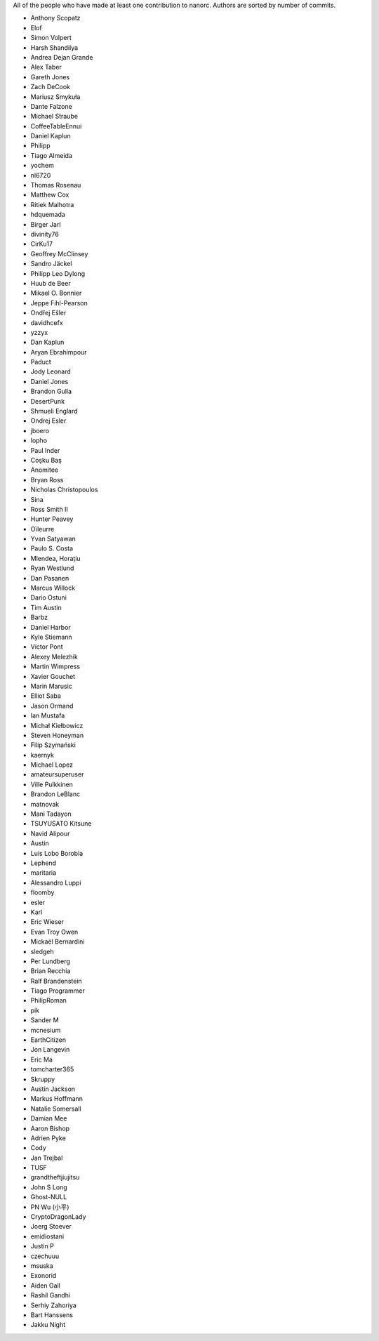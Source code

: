 All of the people who have made at least one contribution to nanorc.
Authors are sorted by number of commits.

* Anthony Scopatz
* Elof
* Simon Volpert
* Harsh Shandilya
* Andrea Dejan Grande
* Alex Taber
* Gareth Jones
* Zach DeCook
* Mariusz Smykuła
* Dante Falzone
* Michael Straube
* CoffeeTableEnnui
* Daniel Kaplun
* Philipp
* Tiago Almeida
* yochem
* nl6720
* Thomas Rosenau
* Matthew Cox
* Ritiek Malhotra
* hdquemada
* Birger Jarl
* divinity76
* CirKu17
* Geoffrey McClinsey
* Sandro Jäckel
* Philipp Leo Dylong
* Huub de Beer
* Mikael O. Bonnier
* Jeppe Fihl-Pearson
* Ondřej Ešler
* davidhcefx
* yzzyx
* Dan Kaplun
* Aryan Ebrahimpour
* Paduct
* Jody Leonard
* Daniel Jones
* Brandon Gulla
* DesertPunk
* Shmueli Englard
* Ondrej Esler
* jboero
* lopho
* Paul Inder
* Coşku Baş
* Anomitee
* Bryan Ross
* Nicholas Christopoulos
* Sina
* Ross Smith II
* Hunter Peavey
* Oïleurre
* Yvan Satyawan
* Paulo S. Costa
* Mlendea, Horațiu
* Ryan Westlund
* Dan Pasanen
* Marcus Willock
* Dario Ostuni
* Tim Austin
* Barbz
* Daniel Harbor
* Kyle Stiemann
* Víctor Pont
* Alexey Melezhik
* Martin Wimpress
* Xavier Gouchet
* Marin Marusic
* Elliot Saba
* Jason Ormand
* Ian Mustafa
* Michał Kiełbowicz
* Steven Honeyman
* Filip Szymański
* kaernyk
* Michael Lopez
* amateursuperuser
* Ville Pulkkinen
* Brandon LeBlanc
* matnovak
* Mani Tadayon
* TSUYUSATO Kitsune
* Navid Alipour
* Austin
* Luis Lobo Borobia
* Lephend
* maritaria
* Alessandro Luppi
* floomby
* esler
* Karl
* Eric Wieser
* Evan Troy Owen
* Mickaël Bernardini
* sledgeh
* Per Lundberg
* Brian Recchia
* Ralf Brandenstein
* Tiago Programmer
* PhilipRoman
* pik
* Sander M
* mcnesium
* EarthCitizen
* Jon Langevin
* Eric Ma
* tomcharter365
* Skruppy
* Austin Jackson
* Markus Hoffmann
* Natalie Somersall
* Damian Mee
* Aaron Bishop
* Adrien Pyke
* Cody
* Jan Trejbal
* TUSF
* grandtheftjiujitsu
* John S Long
* Ghost-NULL
* PN Wu (小平)
* CryptoDragonLady
* Joerg Stoever
* emidiostani
* Justin P
* czechuuu
* msuska
* Exonorid
* Aiden Gall
* Rashil Gandhi
* Serhiy Zahoriya
* Bart Hanssens
* Jakku Night
